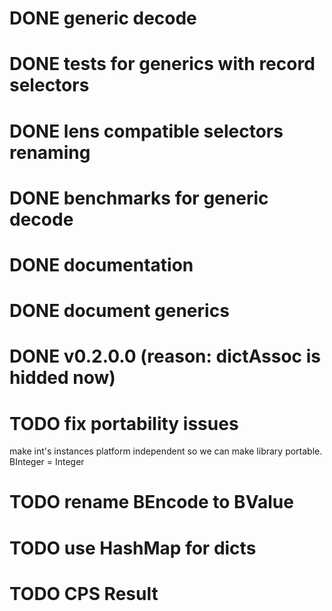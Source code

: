* DONE generic decode
* DONE tests for generics with record selectors
* DONE lens compatible selectors renaming
* DONE benchmarks for generic decode
* DONE documentation
* DONE document generics
* DONE v0.2.0.0 (reason: dictAssoc is hidded now)
* TODO fix portability issues
make int's instances platform independent so we can make  library
portable.
BInteger = Integer
* TODO rename BEncode to BValue
* TODO use HashMap for dicts
* TODO CPS Result
